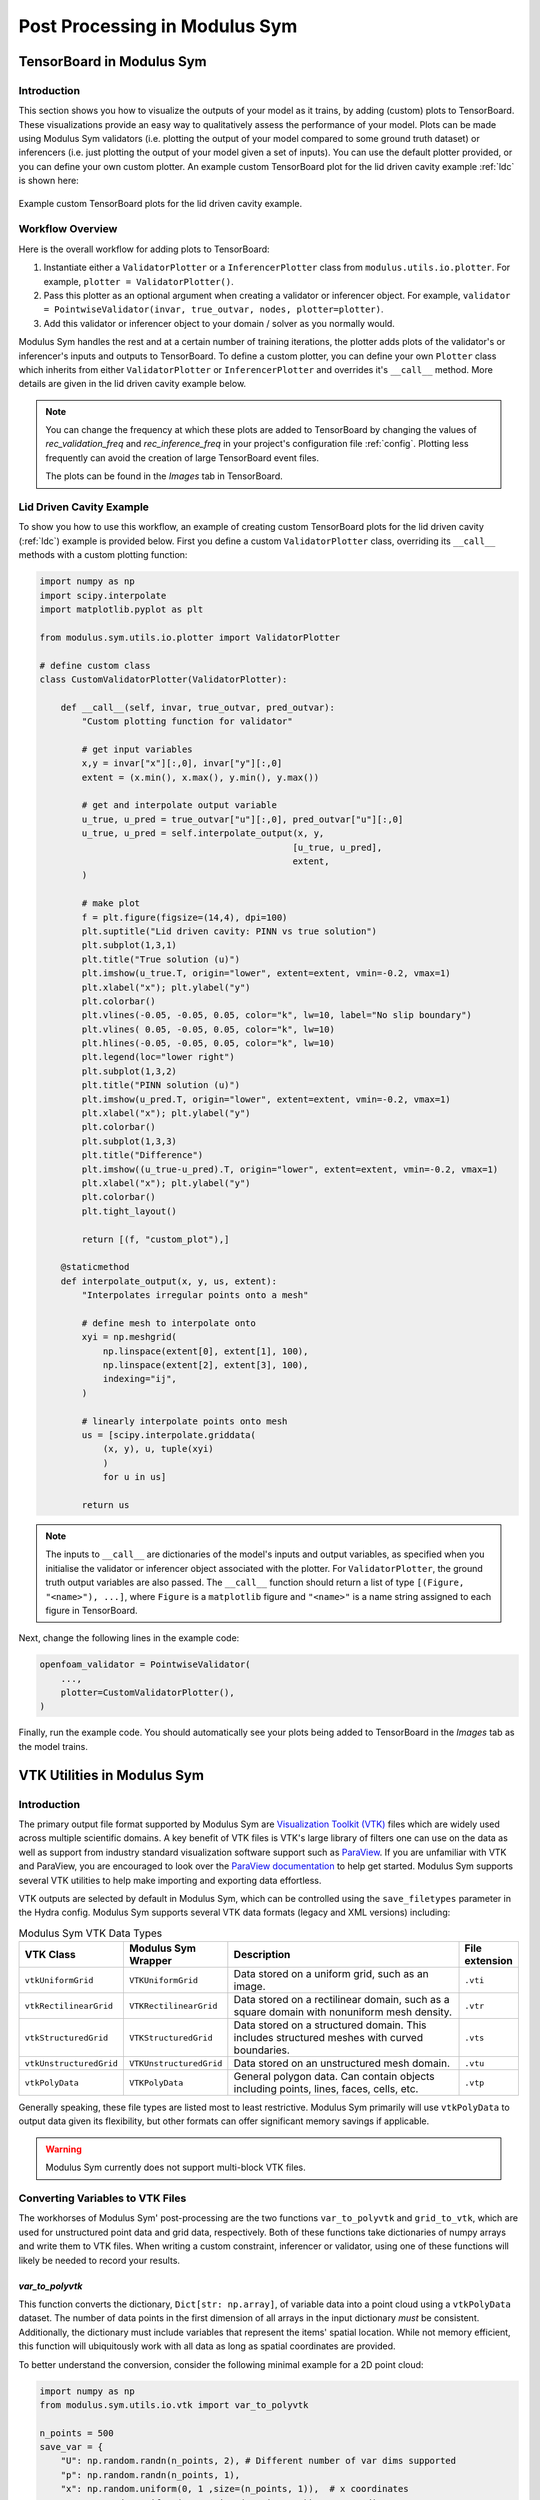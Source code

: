 
Post Processing in Modulus Sym
==========================


.. _tensorboard:

TensorBoard in Modulus Sym
----------------------

Introduction
^^^^^^^^^^^^

This section shows you how to visualize the outputs of your model as it trains, by adding (custom) plots to TensorBoard. These visualizations provide an easy way to qualitatively assess the performance of your model.
Plots can be made using Modulus Sym validators (i.e. plotting the output of your model compared to some ground truth dataset) or inferencers (i.e. just plotting the output of your model given a set of inputs).
You can use the default plotter provided, or you can define your own custom plotter.
An example custom TensorBoard plot for the lid driven cavity example :ref:`ldc` is shown here:

.. _fig-custom-plot:

.. figure:: /images/user_guide/tensorboard_custom.png
   :alt: Custom TensorBoard plots
   :width: 80.0%
   :align: center

   Example custom TensorBoard plots for the lid driven cavity example.

Workflow Overview
^^^^^^^^^^^^^^^^^^

Here is the overall workflow for adding plots to TensorBoard:

#. Instantiate either a ``ValidatorPlotter`` or a ``InferencerPlotter`` class from ``modulus.utils.io.plotter``. For example, ``plotter = ValidatorPlotter()``.

#. Pass this plotter as an optional argument when creating a validator or inferencer object. For example, ``validator = PointwiseValidator(invar, true_outvar, nodes, plotter=plotter)``.

#. Add this validator or inferencer object to your domain / solver as you normally would.

Modulus Sym handles the rest and at a certain number of training iterations, the plotter adds plots of the validator's or inferencer's inputs and outputs to TensorBoard.
To define a custom plotter, you can define your own ``Plotter`` class which inherits from either ``ValidatorPlotter`` or ``InferencerPlotter`` and overrides it's ``__call__`` method. More details are given in the lid driven cavity example below.

.. note:: 
    You can change the frequency at which these plots are added to TensorBoard by changing the values of `rec_validation_freq` and `rec_inference_freq` in your project's configuration file :ref:`config`. Plotting less frequently can avoid the creation of large TensorBoard event files.
    
    The plots can be found in the `Images` tab in TensorBoard.

Lid Driven Cavity Example
^^^^^^^^^^^^^^^^^^^^^^^^^

To show you how to use this workflow, an example of creating custom TensorBoard plots for the lid driven cavity  (:ref:`ldc`) example is provided below.
First you define a custom ``ValidatorPlotter`` class, overriding its ``__call__`` methods with a custom plotting function:


.. code:: python

    import numpy as np
    import scipy.interpolate
    import matplotlib.pyplot as plt

    from modulus.sym.utils.io.plotter import ValidatorPlotter

    # define custom class
    class CustomValidatorPlotter(ValidatorPlotter):

        def __call__(self, invar, true_outvar, pred_outvar):
            "Custom plotting function for validator"
            
            # get input variables
            x,y = invar["x"][:,0], invar["y"][:,0]
            extent = (x.min(), x.max(), y.min(), y.max())        
            
            # get and interpolate output variable
            u_true, u_pred = true_outvar["u"][:,0], pred_outvar["u"][:,0]
            u_true, u_pred = self.interpolate_output(x, y, 
                                                    [u_true, u_pred], 
                                                    extent,
            )
            
            # make plot
            f = plt.figure(figsize=(14,4), dpi=100)
            plt.suptitle("Lid driven cavity: PINN vs true solution")
            plt.subplot(1,3,1)
            plt.title("True solution (u)")
            plt.imshow(u_true.T, origin="lower", extent=extent, vmin=-0.2, vmax=1)
            plt.xlabel("x"); plt.ylabel("y")
            plt.colorbar()
            plt.vlines(-0.05, -0.05, 0.05, color="k", lw=10, label="No slip boundary")
            plt.vlines( 0.05, -0.05, 0.05, color="k", lw=10)
            plt.hlines(-0.05, -0.05, 0.05, color="k", lw=10)
            plt.legend(loc="lower right")
            plt.subplot(1,3,2)
            plt.title("PINN solution (u)")
            plt.imshow(u_pred.T, origin="lower", extent=extent, vmin=-0.2, vmax=1)
            plt.xlabel("x"); plt.ylabel("y")
            plt.colorbar()
            plt.subplot(1,3,3)
            plt.title("Difference")
            plt.imshow((u_true-u_pred).T, origin="lower", extent=extent, vmin=-0.2, vmax=1)
            plt.xlabel("x"); plt.ylabel("y")
            plt.colorbar()
            plt.tight_layout()
            
            return [(f, "custom_plot"),]
        
        @staticmethod
        def interpolate_output(x, y, us, extent):
            "Interpolates irregular points onto a mesh"
            
            # define mesh to interpolate onto
            xyi = np.meshgrid(
                np.linspace(extent[0], extent[1], 100),
                np.linspace(extent[2], extent[3], 100),
                indexing="ij",
            )
            
            # linearly interpolate points onto mesh
            us = [scipy.interpolate.griddata(
                (x, y), u, tuple(xyi)
                )
                for u in us]
            
            return us


.. note:: 
    The inputs to ``__call__`` are dictionaries of the model's inputs and output variables, as specified when you initialise the validator or inferencer object associated with the plotter. For ``ValidatorPlotter``, the ground truth output variables are also passed.
    The ``__call__`` function should return a list  of type ``[(Figure, "<name>"), ...]``, where ``Figure`` is a ``matplotlib`` figure and ``"<name>"`` is a name string assigned to each figure in TensorBoard.


Next, change the following lines in the example code:

.. code:: python

    openfoam_validator = PointwiseValidator(
        ...,
        plotter=CustomValidatorPlotter(),
    )

Finally, run the example code. You should automatically see your plots being added to TensorBoard in the `Images` tab as the model trains.



.. _vtk:

VTK Utilities in Modulus Sym
-------------------------

Introduction
^^^^^^^^^^^^

The primary output file format supported by Modulus Sym are `Visualization Toolkit (VTK) <https://vtk.org/>`_ files which are widely used across multiple scientific domains.
A key benefit of VTK files is VTK's large library of filters one can use on the data as well as support from industry standard visualization software support such as `ParaView <https://www.paraview.org/>`_.
If you are unfamiliar with VTK and ParaView, you are encouraged to look over the `ParaView documentation <https://docs.paraview.org/en/latest/>`_ to help get started.
Modulus Sym supports several VTK utilities to help make importing and exporting data effortless.

VTK outputs are selected by default in Modulus Sym, which can be controlled using the ``save_filetypes`` parameter in the Hydra config.
Modulus Sym supports several VTK data formats (legacy and XML versions) including:

.. list-table:: Modulus Sym VTK Data Types
   :widths: 15 15 60 10
   :header-rows: 1

   * - VTK Class
     - Modulus Sym Wrapper
     - Description
     - File extension
   * - ``vtkUniformGrid``
     - ``VTKUniformGrid``
     - Data stored on a uniform grid, such as an image.
     - ``.vti``
   * - ``vtkRectilinearGrid``
     - ``VTKRectilinearGrid``
     - Data stored on a rectilinear domain, such as a square domain with nonuniform mesh density.
     - ``.vtr``
   * - ``vtkStructuredGrid``
     - ``VTKStructuredGrid``
     - Data stored on a structured domain. This includes structured meshes with curved boundaries.
     - ``.vts``
   * - ``vtkUnstructuredGrid``
     - ``VTKUnstructuredGrid``
     - Data stored on an unstructured mesh domain.
     - ``.vtu``
   * - ``vtkPolyData``
     - ``VTKPolyData``
     - General polygon data. Can contain objects including points, lines, faces, cells, etc.
     - ``.vtp``

Generally speaking, these file types are listed most to least restrictive.
Modulus Sym primarily will use ``vtkPolyData`` to output data given its flexibility, but other formats can offer significant memory savings if applicable.

.. warning::

    Modulus Sym currently does not support multi-block VTK files.


Converting Variables to VTK Files
^^^^^^^^^^^^^^^^^^^^^^^^^^^^^^^^^

The workhorses of Modulus Sym' post-processing are the two functions ``var_to_polyvtk`` and  ``grid_to_vtk``, which are used for unstructured point data and grid data, respectively.
Both of these functions take dictionaries of numpy arrays and write them to VTK files.
When writing a custom constraint, inferencer or validator, using one of these functions will likely be needed to record your results.


.. _var_to_polyvtk:

`var_to_polyvtk`
~~~~~~~~~~~~~~~~
This function converts the dictionary, ``Dict[str: np.array]``, of variable data into a point cloud using a ``vtkPolyData`` dataset.
The number of data points in the first dimension of all arrays in the input dictionary *must* be consistent.
Additionally, the dictionary must include variables that represent the items' spatial location.
While not memory efficient, this function will ubiquitously work with all data as long as spatial coordinates are provided.

To better understand the conversion, consider the following minimal example for a 2D point cloud:

.. code-block:: python

    import numpy as np
    from modulus.sym.utils.io.vtk import var_to_polyvtk

    n_points = 500
    save_var = {
        "U": np.random.randn(n_points, 2), # Different number of var dims supported
        "p": np.random.randn(n_points, 1), 
        "x": np.random.uniform(0, 1 ,size=(n_points, 1)),  # x coordinates
        "y": np.random.uniform(0, 1 ,size=(n_points, 1)), # y coordinates
        # Modulus Sym will fill in z locations with zero
    }
    var_to_polyvtk(save_var, "./test_file")


.. figure:: /images/user_guide/vtk_poly_data.png
    :alt: `vtkPolyData` visualization example
    :width: 60.0%
    :align: center
    
    Visualization of `test_file.vtp` in ParaView


`grid_to_vtk`
~~~~~~~~~~~~~
This function converts a dictionary, ``Dict[str: np.array]``, of variable data into a uniform grid using a `vtkUniformGrid`` dataset.
``grid_to_vtk`` is built with image based data in mind, thus expects arrays to be of the form: ``[batch, D, xdim]``, ``[batch, D, xdim, ydim]`` or ``[batch, D, xdim, ydim, zdim]`` for 1D, 2D and 3D data, respectively.
Note that all spatial dimensions must be identical between dictionary entries.
Unlike ``var_to_polyvtk``, `no coordinates` are provided.
A good example of this function being used in a custom constraint is in the :ref:`turbulence_super_res` example.

The following minimal example will demonstrate this function for a 3D grid:

.. code-block:: python

    import numpy as np
    from modulus.sym.utils.io.vtk import grid_to_vtk

    n_points = 20
    batch_size = 2
    save_var = {
        "U": np.random.randn(batch_size, 2, n_points, n_points, n_points),
        "p": np.random.randn(batch_size, 1, n_points, n_points, n_points),
    }
    # Export second example in batch
    grid_to_vtk(save_var, "./test_file", batch_index=1)


.. figure:: /images/user_guide/vtk_grid_data.png
    :alt: `vtkUniformGridData` visualization example
    :width: 60.0%
    :align: center
    
    Visualization of test_file.vti in ParaView


VTK Validator and Inferencer
^^^^^^^^^^^^^^^^^^^^^^^^^^^^

Modulus Sym also has a validator and inferencer node that builds from a VTK object directly called ``PointVTKValidator`` and ``PointVTKInferencer``.
These objects take one of Modulus Sym built in VTK classes as an input and automatically queries the model at the point locations.
The advantage of these is that mesh data is kept in the validator/inferencer which is added into the output file.


Constructing VTK Objects from Scratch
~~~~~~~~~~~~~~~~~~~~~~~~~~~~~~~~~~~~~

The first use case of this is to define your own VTK object from scratch in Modulus Sym.
Consider adding a new inferencer to the :ref:`ldc` example.
The example below defines a uniform mesh to conduct inference on:

.. code-block:: python

    from modulus.sym.utils.io.vtk import VTKUniformGrid
    from modulus.sym.domain.inferencer import PointVTKInferencer

    vtk_obj = VTKUniformGrid(
        bounds=[[-width / 2, width / 2], [-height / 2, height / 2]],
        npoints=[128, 128],
        export_map={"U": ["u", "v", None], "p": ["p"]},
    )
    grid_inference = PointVTKInferencer(
        vtk_obj=vtk_obj,
        nodes=nodes,
        input_vtk_map={"x": "x", "y": "y"},
        output_names=["u", "v", "p"],
        requires_grad=False,
        batch_size=1024,
    )
    ldc_domain.add_inferencer(grid_inference, "vtk_inf")


``VTKUniformGrid`` is a Modulus Sym wrapper for the ``vtkUniformGrid`` class and can be used to quickly define uniform domains.
The above example defines a square domain of resolution :math:`128\times 128`.
Adding this to your ``ldc_2d.py`` from :ref:`ldc` will add an addition inferencer with and output file ``vtk_inf.vti`` which is visualized as a mesh rather than a point cloud.

.. figure:: /images/user_guide/vtk_ldc_grid_data.png
    :alt: `vtkUniformGridData` visualization LDC example
    :width: 60.0%
    :align: center
    
    Visualization of `vtk_inf.vti`` in ParaView from LDC inferencer

.. note::

    The ``export_map``, which is a dictionary, ``Dict[str, List[str]]`` used to map between VTK variable names and modulus variable names.
    In this example the ``U`` field in the VTK file will contain Modulus Sym variables ``u`` and ``v`` in the first and second dimension with zeros in the third.
 
.. note::

    ``input_vtk_map`` defines which parameters from the VTK object to use as model inputs. 
    This can be used to access point data arrays in the VTK file and also coordinates.


Reading VTK Objects from File
~~~~~~~~~~~~~~~~~~~~~~~~~~~~~

The second and more powerful use case of these VTK inferencers/validators is the ability to load VTK meshes directly from file.
This means you can directly import testing data from a fluid simulation result and preserve the internal mesh data for visualization.
An example of reading in a OpenFOAM simulation file and using it for building a validator is shown below:

.. code-block:: python

    from modulus.sym.utils.io.vtk import VTKFromFile
    from modulus.sym.domain.validator import PointVTKValidator 

    vtk_obj = VTKFromFile(
        to_absolute_path("./openfoam/cavity_openfoam.vtk"), # Legacy VTK files supported
        export_map={"U_pred": ["u", "v", None]},
    )
    points = vtk_obj.get_points()
    points[:, 0] += -width / 2  # center OpenFoam data
    points[:, 1] += -height / 2  # center OpenFoam data
    vtk_obj.set_points(points)

    openfoam_validator = PointVTKValidator(
        vtk_obj=vtk_obj,
        nodes=nodes,
        input_vtk_map={"x": "x", "y": "y"},
        true_vtk_map={"u": ["U:0"], "v": ["U:1"]},
        requires_grad=False,
        batch_size=1024,
    )
    ldc_domain.add_validator(openfoam_validator, "vtk_validator")

Since ``cavity_openfoam.vtk`` is an unstructured grid, the output from this validator would be ``vtk_validator.vtu`` and contain the same mesh structure.
Adding this code to your ``ldc_2d.py`` from :ref:`ldc` will now produce a meshed validation result in ParaView.

.. figure:: /images/user_guide/vtk_ldc_validation_data.png
    :alt: `vtkUnstructuredGridData` visualization LDC example
    :width: 60.0%
    :align: center
    
    Visualization of `vtk_validator.vtu` in ParaView from LDC validator

.. note::

    The ``true_vtk_map`` tells Modulus Sym what point fields to use as target values. 
    Here we are defining two target variables ``u`` and ``v`` which use the data in the first and second component of the field ``U`` in the VTK file.

.. warning::

    Modulus Sym only supports the use of point data arrays in VTK objects.

This includes building validators/inferencers from more complex meshes as well. 
Even the results from a 2D system can be projected onto a 3D object using a VTK point inferencer. 
For example, you can download the `Stanford bunny <http://graphics.stanford.edu/data/3Dscanrep/>`_ and convert it into a VTK format in ParaView. This will allow you to then inference on this mesh.

.. code-block:: python

    from modulus.sym.utils.io.vtk import VTKFromFile
    from modulus.sym.domain.inferencer  import PointVTKInferencer 

    vtk_obj = VTKFromFile(
        to_absolute_path("./bunny.vtk"), # Legacy VTK files supported
        export_map={"U_pred": ["u", "v", None]},
    )

    openfoam_inferencer = PointVTKInferencer(
        vtk_obj=vtk_obj,
        nodes=nodes,
        input_vtk_map={"x": "x", "y": "y"}, # Invariant to z location
        output_names=["u", "v", "p"],
        requires_grad=False,
        batch_size=1024,
    )
    ldc_domain.add_inferencer(openfoam_inferencer, "vtk_bunny")

With the VTK file ``bunny.vtk`` or any VTK unstructured mesh of your choosing, you can place this code into the lid driven cavity example.
The result is ``vtk_bunny.vtp``, shown below, which contains the result from querying the network at the mesh vertex points of the Stanford bunny.
While this is not a very practical result for the LDC flow, this illustrates how one can quickly load a predefined geometry and conduct inference on it.

.. figure:: /images/user_guide/vtk_ldc_bunny_data.png
    :alt: Bunny inference visualization LDC example
    :width: 60.0%
    :align: center
    
    Visualization of `vtk_bunny.vtp` in ParaView from LDC inferencer


Voxel Inferencer
^^^^^^^^^^^^^^^^

The ``VoxelInferencer`` is a unique class that can be particularly useful when you do not have a volume mesh of your geometry.
This includes cases when Modulus Sym' geometry module is being used or you just have a mesh of the boundary.

The ``VoxelInferencer`` works by defining a uniform grid over a square domain.
A masking function, such as a SDF (Signed Distance Function), is provided which then flags which points lie inside the inference domain.
Masked points are set to ``NaN``, which can then be filtered out in ParaView. Below code shows how this can be used for the LDC example.

.. code-block:: python

    from modulus.sym.domain.inferencer  import VoxelInferencer 

    # Define mask function, should be a callable with parameters being the variables
    mask_fn = lambda x, y: x**2 + y**2 > 0.001

    voxel_inferencer = VoxelInferencer(
        bounds = [[-width / 2, width / 2], [-height / 2, height / 2], [0, 0.1]],
        npoints = [128, 128, 128],
        nodes=nodes,
        output_names=["u", "v", "p"],
        export_map={"U": ["u", "v", None], "p": ["p"]},
        mask_fn = mask_fn,
        requires_grad=False,
        batch_size=1024,
    )
    ldc_domain.add_inferencer(voxel_inferencer, "vox_inf")

Here a unform grid of the resolution :math:`128\times 128\times 128` is used. 
The `mask_fn` defines which points should set to ``NaN`` and ignored during inference, in this case outside of a circle.
Adding this to ``ldc_2d.py`` will output the file ``vox_inf.vti``.
Initially upon loading this VTK file in ParaView, all masked and unmasked points will be shown.
Use the ``Threshold`` filter on the default settings to remove the masked points leaving a nice cylinder.

.. figure:: /images/user_guide/vtk_ldc_cylinder_data.png
    :alt: Voxel inference visualization LDC example
    :width: 60.0%
    :align: center
    
    Visualization of `vox_inf.vti` in ParaView from LDC inferencer


.. figure:: /images/user_guide/vtk_ldc_cylinder_masked_data.png
    :alt: Masked voxel inference visualization LDC example
    :width: 60.0%
    :align: center
    
    Visualization of `vox_inf.vti` with threshold filter in ParaView from LDC inferencer

.. note::

    ``PointVTKInferencer`` also supports the use of mask functions and can be combined with ``VTKUniformGrid`` to achieve the same result.
    Examples such as :ref:`stl` and :ref:`limerock` do this to inference their complex domains at a specific resolution.

